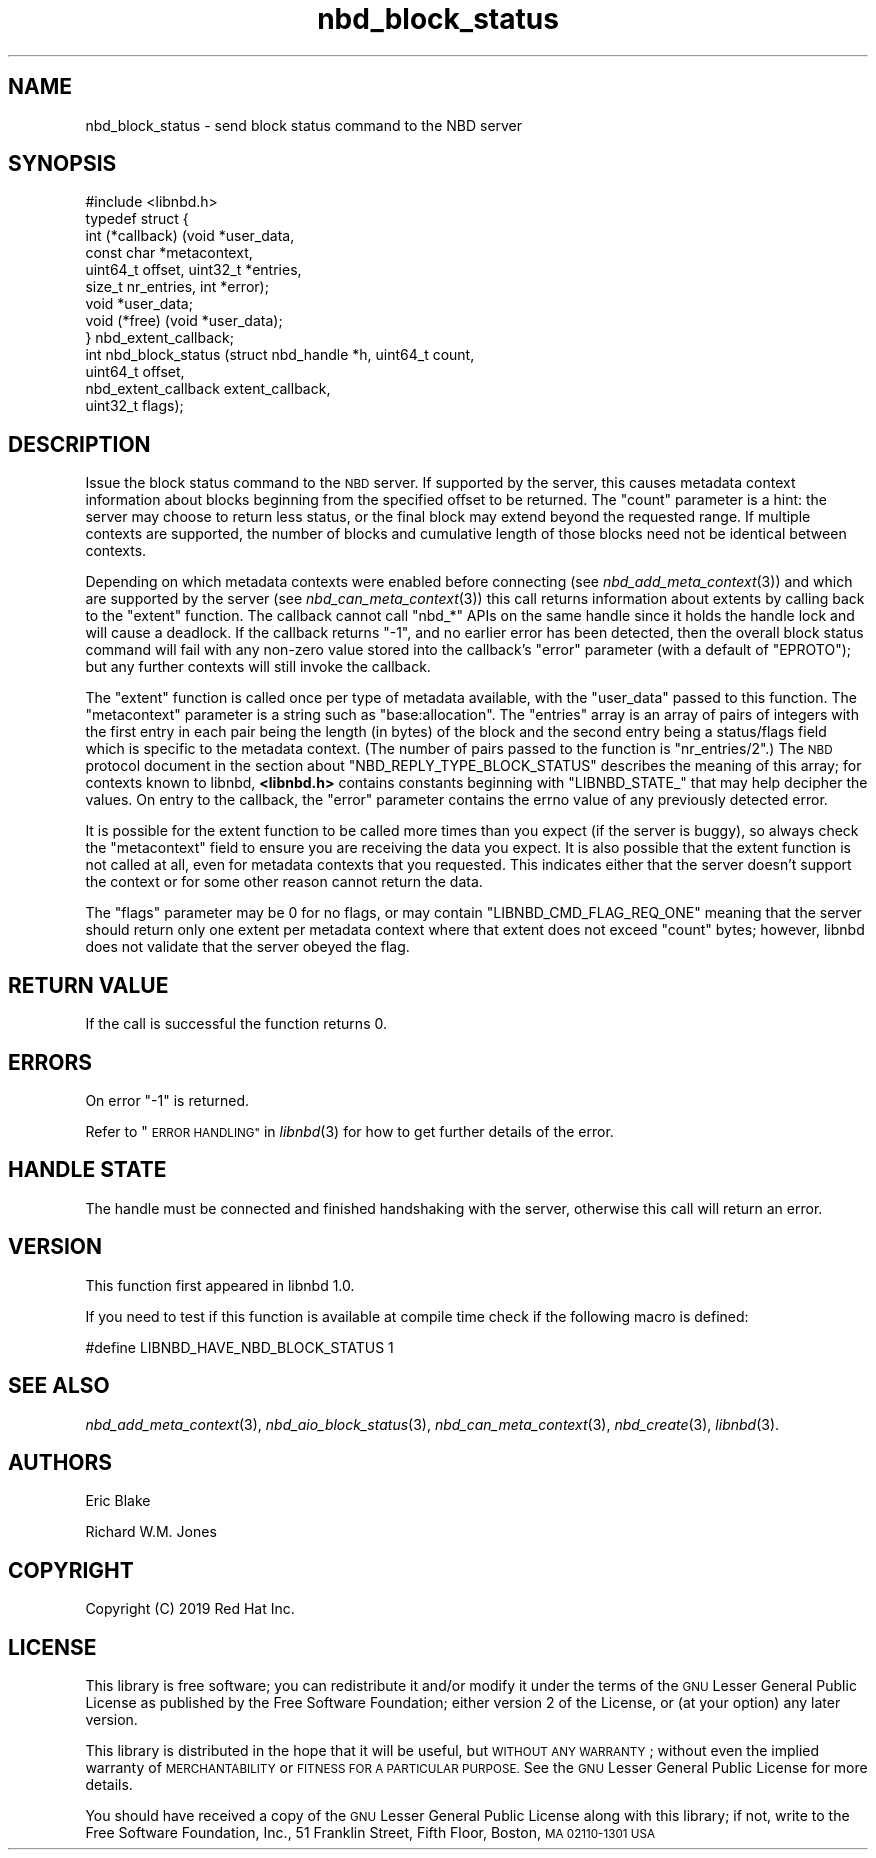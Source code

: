 .\" Automatically generated by Podwrapper::Man 1.3.7 (Pod::Simple 3.35)
.\"
.\" Standard preamble:
.\" ========================================================================
.de Sp \" Vertical space (when we can't use .PP)
.if t .sp .5v
.if n .sp
..
.de Vb \" Begin verbatim text
.ft CW
.nf
.ne \\$1
..
.de Ve \" End verbatim text
.ft R
.fi
..
.\" Set up some character translations and predefined strings.  \*(-- will
.\" give an unbreakable dash, \*(PI will give pi, \*(L" will give a left
.\" double quote, and \*(R" will give a right double quote.  \*(C+ will
.\" give a nicer C++.  Capital omega is used to do unbreakable dashes and
.\" therefore won't be available.  \*(C` and \*(C' expand to `' in nroff,
.\" nothing in troff, for use with C<>.
.tr \(*W-
.ds C+ C\v'-.1v'\h'-1p'\s-2+\h'-1p'+\s0\v'.1v'\h'-1p'
.ie n \{\
.    ds -- \(*W-
.    ds PI pi
.    if (\n(.H=4u)&(1m=24u) .ds -- \(*W\h'-12u'\(*W\h'-12u'-\" diablo 10 pitch
.    if (\n(.H=4u)&(1m=20u) .ds -- \(*W\h'-12u'\(*W\h'-8u'-\"  diablo 12 pitch
.    ds L" ""
.    ds R" ""
.    ds C` ""
.    ds C' ""
'br\}
.el\{\
.    ds -- \|\(em\|
.    ds PI \(*p
.    ds L" ``
.    ds R" ''
.    ds C`
.    ds C'
'br\}
.\"
.\" Escape single quotes in literal strings from groff's Unicode transform.
.ie \n(.g .ds Aq \(aq
.el       .ds Aq '
.\"
.\" If the F register is >0, we'll generate index entries on stderr for
.\" titles (.TH), headers (.SH), subsections (.SS), items (.Ip), and index
.\" entries marked with X<> in POD.  Of course, you'll have to process the
.\" output yourself in some meaningful fashion.
.\"
.\" Avoid warning from groff about undefined register 'F'.
.de IX
..
.if !\nF .nr F 0
.if \nF>0 \{\
.    de IX
.    tm Index:\\$1\t\\n%\t"\\$2"
..
.    if !\nF==2 \{\
.        nr % 0
.        nr F 2
.    \}
.\}
.\" ========================================================================
.\"
.IX Title "nbd_block_status 3"
.TH nbd_block_status 3 "2020-06-10" "libnbd-1.3.7" "LIBNBD"
.\" For nroff, turn off justification.  Always turn off hyphenation; it makes
.\" way too many mistakes in technical documents.
.if n .ad l
.nh
.SH "NAME"
nbd_block_status \- send block status command to the NBD server
.SH "SYNOPSIS"
.IX Header "SYNOPSIS"
.Vb 1
\& #include <libnbd.h>
\&
\& typedef struct {
\&   int (*callback) (void *user_data,
\&                    const char *metacontext,
\&                    uint64_t offset, uint32_t *entries,
\&                    size_t nr_entries, int *error);
\&   void *user_data;
\&   void (*free) (void *user_data);
\& } nbd_extent_callback;
\&
\& int nbd_block_status (struct nbd_handle *h, uint64_t count,
\&                       uint64_t offset,
\&                       nbd_extent_callback extent_callback,
\&                       uint32_t flags);
.Ve
.SH "DESCRIPTION"
.IX Header "DESCRIPTION"
Issue the block status command to the \s-1NBD\s0 server.  If
supported by the server, this causes metadata context
information about blocks beginning from the specified
offset to be returned. The \f(CW\*(C`count\*(C'\fR parameter is a hint: the
server may choose to return less status, or the final block
may extend beyond the requested range. If multiple contexts
are supported, the number of blocks and cumulative length
of those blocks need not be identical between contexts.
.PP
Depending on which metadata contexts were enabled before
connecting (see \fInbd_add_meta_context\fR\|(3)) and which are
supported by the server (see \fInbd_can_meta_context\fR\|(3)) this call
returns information about extents by calling back to the
\&\f(CW\*(C`extent\*(C'\fR function.  The callback cannot call \f(CW\*(C`nbd_*\*(C'\fR APIs on the
same handle since it holds the handle lock and will
cause a deadlock.  If the callback returns \f(CW\*(C`\-1\*(C'\fR, and no earlier
error has been detected, then the overall block status command
will fail with any non-zero value stored into the callback's
\&\f(CW\*(C`error\*(C'\fR parameter (with a default of \f(CW\*(C`EPROTO\*(C'\fR); but any further
contexts will still invoke the callback.
.PP
The \f(CW\*(C`extent\*(C'\fR function is called once per type of metadata available,
with the \f(CW\*(C`user_data\*(C'\fR passed to this function.  The \f(CW\*(C`metacontext\*(C'\fR
parameter is a string such as \f(CW"base:allocation"\fR.  The \f(CW\*(C`entries\*(C'\fR
array is an array of pairs of integers with the first entry in each
pair being the length (in bytes) of the block and the second entry
being a status/flags field which is specific to the metadata context.
(The number of pairs passed to the function is \f(CW\*(C`nr_entries/2\*(C'\fR.)  The
\&\s-1NBD\s0 protocol document in the section about
\&\f(CW\*(C`NBD_REPLY_TYPE_BLOCK_STATUS\*(C'\fR describes the meaning of this array;
for contexts known to libnbd, \fB<libnbd.h>\fR contains constants
beginning with \f(CW\*(C`LIBNBD_STATE_\*(C'\fR that may help decipher the values.
On entry to the callback, the \f(CW\*(C`error\*(C'\fR parameter contains the errno
value of any previously detected error.
.PP
It is possible for the extent function to be called
more times than you expect (if the server is buggy),
so always check the \f(CW\*(C`metacontext\*(C'\fR field to ensure you
are receiving the data you expect.  It is also possible
that the extent function is not called at all, even for
metadata contexts that you requested.  This indicates
either that the server doesn't support the context
or for some other reason cannot return the data.
.PP
The \f(CW\*(C`flags\*(C'\fR parameter may be \f(CW0\fR for no flags, or may contain
\&\f(CW\*(C`LIBNBD_CMD_FLAG_REQ_ONE\*(C'\fR meaning that the server should
return only one extent per metadata context where that extent
does not exceed \f(CW\*(C`count\*(C'\fR bytes; however, libnbd does not
validate that the server obeyed the flag.
.SH "RETURN VALUE"
.IX Header "RETURN VALUE"
If the call is successful the function returns \f(CW0\fR.
.SH "ERRORS"
.IX Header "ERRORS"
On error \f(CW\*(C`\-1\*(C'\fR is returned.
.PP
Refer to \*(L"\s-1ERROR HANDLING\*(R"\s0 in \fIlibnbd\fR\|(3)
for how to get further details of the error.
.SH "HANDLE STATE"
.IX Header "HANDLE STATE"
The handle must be
connected and finished handshaking with the server,
otherwise this call will return an error.
.SH "VERSION"
.IX Header "VERSION"
This function first appeared in libnbd 1.0.
.PP
If you need to test if this function is available at compile time
check if the following macro is defined:
.PP
.Vb 1
\& #define LIBNBD_HAVE_NBD_BLOCK_STATUS 1
.Ve
.SH "SEE ALSO"
.IX Header "SEE ALSO"
\&\fInbd_add_meta_context\fR\|(3),
\&\fInbd_aio_block_status\fR\|(3),
\&\fInbd_can_meta_context\fR\|(3),
\&\fInbd_create\fR\|(3),
\&\fIlibnbd\fR\|(3).
.SH "AUTHORS"
.IX Header "AUTHORS"
Eric Blake
.PP
Richard W.M. Jones
.SH "COPYRIGHT"
.IX Header "COPYRIGHT"
Copyright (C) 2019 Red Hat Inc.
.SH "LICENSE"
.IX Header "LICENSE"
This library is free software; you can redistribute it and/or
modify it under the terms of the \s-1GNU\s0 Lesser General Public
License as published by the Free Software Foundation; either
version 2 of the License, or (at your option) any later version.
.PP
This library is distributed in the hope that it will be useful,
but \s-1WITHOUT ANY WARRANTY\s0; without even the implied warranty of
\&\s-1MERCHANTABILITY\s0 or \s-1FITNESS FOR A PARTICULAR PURPOSE.\s0  See the \s-1GNU\s0
Lesser General Public License for more details.
.PP
You should have received a copy of the \s-1GNU\s0 Lesser General Public
License along with this library; if not, write to the Free Software
Foundation, Inc., 51 Franklin Street, Fifth Floor, Boston, \s-1MA 02110\-1301 USA\s0
